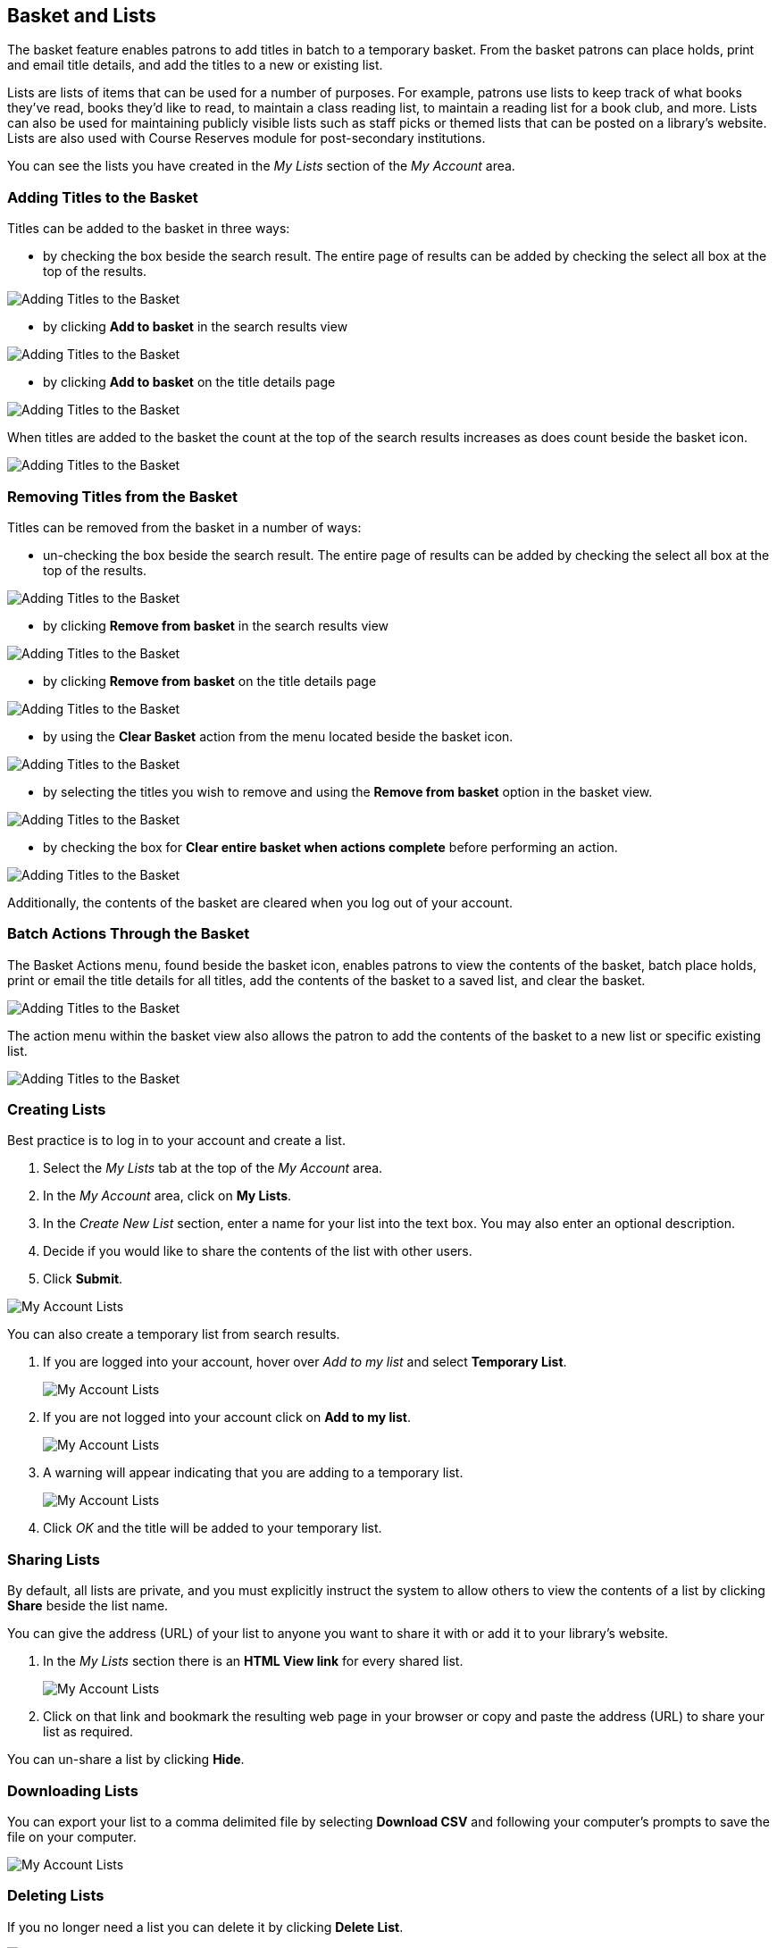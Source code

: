 Basket and Lists
----------------

The basket feature enables patrons to add titles in batch to a temporary basket.  From the basket patrons
can place holds, print and email title details, and add the titles to a new or existing list.

Lists are lists of items that can be used for a number of purposes. For example, patrons use lists to keep 
track of what books they've read, books they'd like to read, to maintain a class reading list, to maintain a 
reading list for a book club, and more. Lists can also be used for maintaining publicly visible lists such as 
staff picks or themed lists that can be posted on a library's website.  Lists are also used with Course 
Reserves module for post-secondary institutions.

You can see the lists you have created in the _My Lists_ section of the _My Account_ area.

Adding Titles to the Basket
~~~~~~~~~~~~~~~~~~~~~~~~~~~

Titles can be added to the basket in three ways:

* by checking the box beside the search result.  The entire page of results can be added by checking
 the select all box at the top of the results.

image::images/opac/opac-basket-1.png[scaledwidth="75%",alt="Adding Titles to the Basket"]

* by clicking *Add to basket* in the search results view 

image::images/opac/opac-basket-2.png[scaledwidth="75%",alt="Adding Titles to the Basket"]

* by clicking *Add to basket* on the title details page

image::images/opac/opac-basket-3.png[scaledwidth="75%",alt="Adding Titles to the Basket"]

When titles are added to the basket the count at the top of the search results increases as does
count beside the basket icon.

image::images/opac/opac-basket-4.png[scaledwidth="75%",alt="Adding Titles to the Basket"]


Removing Titles from the Basket
~~~~~~~~~~~~~~~~~~~~~~~~~~~~~~~

Titles can be removed from the basket in a number of ways:

* un-checking the box beside the search result. The entire page of results can be added by checking
 the select all box at the top of the results.

image::images/opac/opac-basket-5.png[scaledwidth="75%",alt="Adding Titles to the Basket"]

* by clicking *Remove from basket* in the search results view 

image::images/opac/opac-basket-6.png[scaledwidth="75%",alt="Adding Titles to the Basket"]

* by clicking *Remove from basket* on the title details page

image::images/opac/opac-basket-7.png[scaledwidth="75%",alt="Adding Titles to the Basket"]

* by using the *Clear Basket* action from the menu located beside the basket icon.

image::images/opac/opac-basket-8.png[scaledwidth="75%",alt="Adding Titles to the Basket"]

* by selecting the titles you wish to remove and using the *Remove from basket* option in the basket view.

image::images/opac/opac-basket-9.png[scaledwidth="75%",alt="Adding Titles to the Basket"]

* by checking the box for *Clear entire basket when actions complete* before performing an action.

image::images/opac/opac-basket-10.png[scaledwidth="75%",alt="Adding Titles to the Basket"]

Additionally, the contents of the basket are cleared when you log out of your account.

Batch Actions Through the Basket
~~~~~~~~~~~~~~~~~~~~~~~~~~~~~~~~

The Basket Actions menu, found beside the basket icon, enables patrons to view the contents of the basket,
batch place holds, print or email the title details for all titles, add the contents of the basket to a
saved list, and clear the basket.

image::images/opac/opac-basket-11.png[scaledwidth="75%",alt="Adding Titles to the Basket"]

The action menu within the basket view also allows the patron to add the contents of the basket to a new list
or specific existing list.

image::images/opac/opac-basket-12.png[scaledwidth="75%",alt="Adding Titles to the Basket"]


Creating Lists
~~~~~~~~~~~~~~

Best practice is to log in to your account and create a list. 

. Select the _My Lists_ tab at the top of the _My Account_ area.
+ 
. In the _My Account_ area, click on *My Lists*. 
+
. In the _Create New List_ section, enter a name for your list into the text box. You may also enter an 
optional description.
+
. Decide if you would like to share the contents of the list with other users.
+
. Click *Submit*.

image::images/opac/opac-list-1.png[scaledwidth="75%",alt="My Account Lists"]

You can also create a temporary list from search results.

. If you are logged into your account, hover over _Add to my list_ and select *Temporary List*.
+
image::images/opac/opac-list-2.png[scaledwidth="75%",alt="My Account Lists"]
+
. If you are not logged into your account click on *Add to my list*.
+
image::images/opac/opac-list-3.png[scaledwidth="75%",alt="My Account Lists"]
+
. A warning will appear indicating that you are adding to a temporary list.
+
image::images/opac/opac-list-4.png[scaledwidth="75%",alt="My Account Lists"]
+
. Click _OK_ and the title will be added to your temporary list.


Sharing Lists
~~~~~~~~~~~~~

By default, all lists are private, and you must explicitly instruct the system to allow others to view the 
contents of a list by clicking *Share* beside the list name.

You can give the address (URL) of your list to anyone you want to share it with or add it to your library's
website. 

. In the _My Lists_ section there is an *HTML View link* for every shared list.
+
image::images/opac/opac-list-5.png[scaledwidth="75%",alt="My Account Lists"]
+
. Click on that link and bookmark the resulting web page in your browser or copy and paste the address 
(URL) to share your list as required.

You can un-share a list by clicking *Hide*.

Downloading Lists
~~~~~~~~~~~~~~~~~

You can export your list to a comma delimited file by selecting *Download CSV* and following your computer's 
prompts to save the file on your computer.

image::images/opac/opac-list-6.png[scaledwidth="75%",alt="My Account Lists"]

Deleting Lists
~~~~~~~~~~~~~~

If you no longer need a list you can delete it by clicking *Delete List*.

image::images/opac/opac-list-7.png[scaledwidth="75%",alt="My Account Lists"]


Adding Items to a List
~~~~~~~~~~~~~~~~~~~~~~

. Log in to the public catalogue by clicking the *My Account* button. 
+
. Search the catalogue for the item you would like to add to your list. 
+
. Hover over *Add to my list* and select the list you would like to add the item to.

image::images/opac/opac-list-2.png[scaledwidth="75%",alt="My Account Lists"]


[TIP]
=====
If you select a default list in the _My List_ section that list will appear first in the list of lists.
=====

You can also move items from a temporary list to a permanent list by selecting the titles in the temporary 
list and then clicking on the drop-down menu labeled *Actions for these items* and making the appropriate 
choice.

image::images/opac/opac-account-list-8.png[scaledwidth="75%",alt="My Account Lists"]

Managing Items in a List
~~~~~~~~~~~~~~~~~~~~~~~~

You can place a hold on an item from your list by selecting the item in your list, and choosing 
*Place hold* in the *Actions for these items* menu.

image::images/opac/opac-list-9.png[scaledwidth="75%",alt="My Account Lists"]

You can annotate your lists by using the _Notes_ feature. 

. Click on one of your lists to open it and display the contents.
+ 
. A _Notes_ column will appear, with an *Edit* hyperlink beside it. 
+
image::images/opac/opac-list-10.png[scaledwidth="75%",alt="My Account Lists"]
+
. Click *Edit*, enter your note and click *Save Notes*. 
+
image::images/opac/opac-list-11.png[scaledwidth="75%",alt="My Account Lists"]
+
. Your note will display in your view of your list. If the list is shared, the note will also display in 
title record on the webpage used to access your shared list.


Removing Items From a List
^^^^^^^^^^^^^^^^^^^^^^^^^^

. Click on the name of the list you would like to remove the item from. The items in the list will appear. 
+
. Select the item you would like to remove from the list, click on 
*Actions for these items* -> *Remove from list* and click *Go*.

image::images/opac/opac-list-12.png[scaledwidth="75%",alt="My Account Lists"]
